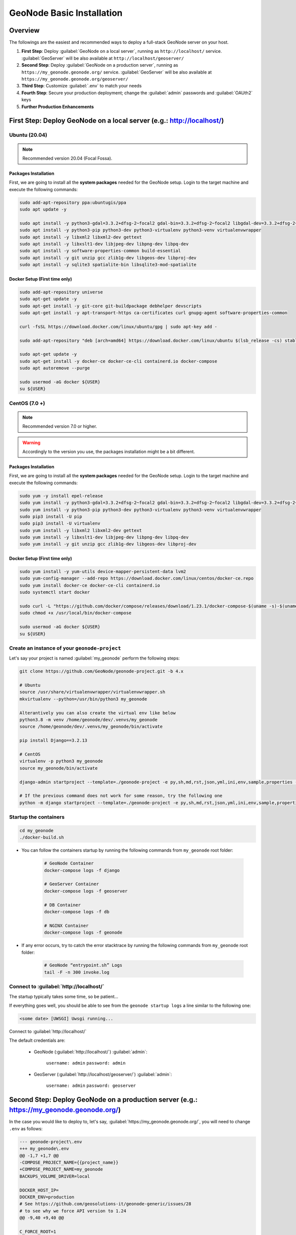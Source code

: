 .. _geonode-project-basic:

==========================
GeoNode Basic Installation
==========================

Overview
========

The followings are the easiest and recommended ways to deploy a full-stack GeoNode server on your host.

#. **First Step**: Deploy :guilabel:`GeoNode on a local server`, running as ``http://localhost/`` service. :guilabel:`GeoServer` will be also available at ``http://localhost/geoserver/``

#. **Second Step**: Deploy :guilabel:`GeoNode on a production server`, running as ``https://my_geonode.geonode.org/`` service. :guilabel:`GeoServer` will be also available at ``https://my_geonode.geonode.org/geoserver/``

#. **Third Step**: Customize :guilabel:`.env` to match your needs

#. **Fourth Step**: Secure your production deployment; change the :guilabel:`admin` passwords and :guilabel:`OAUth2` keys

#. **Further Production Enhancements**

First Step: Deploy GeoNode on a local server (e.g.: http://localhost/)
======================================================================

.. _Ubuntu (20.04) Basic Setup:

Ubuntu (20.04)
^^^^^^^^^^^^^^

.. note:: Recommended version 20.04 (Focal Fossa). 

Packages Installation
.....................

First, we are going to install all the **system packages** needed for the GeoNode setup.
Login to the target machine and execute the following commands:

.. code-block:: shell

  sudo add-apt-repository ppa:ubuntugis/ppa
  sudo apt update -y

  sudo apt install -y python3-gdal=3.3.2+dfsg-2~focal2 gdal-bin=3.3.2+dfsg-2~focal2 libgdal-dev=3.3.2+dfsg-2~focal2
  sudo apt install -y python3-pip python3-dev python3-virtualenv python3-venv virtualenvwrapper
  sudo apt install -y libxml2 libxml2-dev gettext
  sudo apt install -y libxslt1-dev libjpeg-dev libpng-dev libpq-dev
  sudo apt install -y software-properties-common build-essential
  sudo apt install -y git unzip gcc zlib1g-dev libgeos-dev libproj-dev
  sudo apt install -y sqlite3 spatialite-bin libsqlite3-mod-spatialite

Docker Setup (First time only)
..............................

.. code-block:: shell

  sudo add-apt-repository universe
  sudo apt-get update -y
  sudo apt-get install -y git-core git-buildpackage debhelper devscripts
  sudo apt-get install -y apt-transport-https ca-certificates curl gnupg-agent software-properties-common

  curl -fsSL https://download.docker.com/linux/ubuntu/gpg | sudo apt-key add -

  sudo add-apt-repository "deb [arch=amd64] https://download.docker.com/linux/ubuntu $(lsb_release -cs) stable"

  sudo apt-get update -y
  sudo apt-get install -y docker-ce docker-ce-cli containerd.io docker-compose
  sudo apt autoremove --purge

  sudo usermod -aG docker ${USER}
  su ${USER}

.. _CentOS (7.0 +) Basic Setup:

CentOS (7.0 +)
^^^^^^^^^^^^^^

.. note:: Recommended version 7.0 or higher.

.. warning:: Accordingly to the version you use, the packages installation might be a bit different.

Packages Installation
.....................

First, we are going to install all the **system packages** needed for the GeoNode setup.
Login to the target machine and execute the following commands:

.. code-block:: shell

  sudo yum -y install epel-release
  sudo yum install -y python3-gdal=3.3.2+dfsg-2~focal2 gdal-bin=3.3.2+dfsg-2~focal2 libgdal-dev=3.3.2+dfsg-2~focal2
  sudo yum install -y python3-pip python3-dev python3-virtualenv python3-venv virtualenvwrapper
  sudo pip3 install -U pip
  sudo pip3 install -U virtualenv
  sudo yum install -y libxml2 libxml2-dev gettext
  sudo yum install -y libxslt1-dev libjpeg-dev libpng-dev libpq-dev
  sudo yum install -y git unzip gcc zlib1g-dev libgeos-dev libproj-dev

Docker Setup (First time only)
..............................

.. code-block:: shell

  sudo yum install -y yum-utils device-mapper-persistent-data lvm2
  sudo yum-config-manager --add-repo https://download.docker.com/linux/centos/docker-ce.repo
  sudo yum install docker-ce docker-ce-cli containerd.io
  sudo systemctl start docker

  sudo curl -L "https://github.com/docker/compose/releases/download/1.23.1/docker-compose-$(uname -s)-$(uname -m)" -o /usr/local/bin/docker-compose
  sudo chmod +x /usr/local/bin/docker-compose

  sudo usermod -aG docker ${USER}
  su ${USER}

Create an instance of your ``geonode-project``
^^^^^^^^^^^^^^^^^^^^^^^^^^^^^^^^^^^^^^^^^^^^^^

Let's say your project is named :guilabel:`my_geonode` perform the following steps:

.. code-block:: shell

  git clone https://github.com/GeoNode/geonode-project.git -b 4.x

  # Ubuntu
  source /usr/share/virtualenvwrapper/virtualenvwrapper.sh
  mkvirtualenv --python=/usr/bin/python3 my_geonode

  Alterantively you can also create the virtual env like below
  python3.8 -m venv /home/geonode/dev/.venvs/my_geonode
  source /home/geonode/dev/.venvs/my_geonode/bin/activate

  pip install Django==3.2.13

  # CentOS
  virtualenv -p python3 my_geonode
  source my_geonode/bin/activate

  django-admin startproject --template=./geonode-project -e py,sh,md,rst,json,yml,ini,env,sample,properties -n monitoring-cron -n Dockerfile my_geonode

  # If the previous command does not work for some reason, try the following one
  python -m django startproject --template=./geonode-project -e py,sh,md,rst,json,yml,ini,env,sample,properties -n monitoring-cron -n Dockerfile my_geonode

Startup the containers
^^^^^^^^^^^^^^^^^^^^^^

.. code-block:: shell

  cd my_geonode
  ./docker-build.sh

- You can follow the containers startup by running the following commands from ``my_geonode`` root folder:

    .. code-block:: shell

        # GeoNode Container
        docker-compose logs -f django

        # GeoServer Container
        docker-compose logs -f geoserver

        # DB Container
        docker-compose logs -f db

        # NGINX Container
        docker-compose logs -f geonode

- If any error occurs, try to catch the error stacktrace by running the following commands from ``my_geonode`` root folder:

    .. code-block:: shell

        # GeoNode “entrypoint.sh” Logs
        tail -F -n 300 invoke.log


Connect to :guilabel:`http://localhost/`
^^^^^^^^^^^^^^^^^^^^^^^^^^^^^^^^^^^^^^^^

The startup typically takes some time, so be patient…

If everything goes well, you should be able to see from the ``geonode startup logs`` a line similar to the following one:

.. code-block:: shell

  <some date> [UWSGI] Uwsgi running...

Connect to :guilabel:`http://localhost/`

The default credentials are:

 * GeoNode (:guilabel:`http://localhost/`) :guilabel:`admin`:

    ``username: admin``
    ``password: admin``

 * GeoServer (:guilabel:`http://localhost/geoserver/`) :guilabel:`admin`:

    ``username: admin``
    ``password: geoserver``

Second Step: Deploy GeoNode on a production server (e.g.: https://my_geonode.geonode.org/)
==========================================================================================

In the case you would like to deploy to, let's say, :guilabel:`https://my_geonode.geonode.org/`, you will need to change ``.env`` as follows:

.. code-block:: diff

    --- geonode-project\.env
    +++ my_geonode\.env
    @@ -1,7 +1,7 @@
    -COMPOSE_PROJECT_NAME={{project_name}}
    +COMPOSE_PROJECT_NAME=my_geonode
    BACKUPS_VOLUME_DRIVER=local
    
    DOCKER_HOST_IP=
    DOCKER_ENV=production
    # See https://github.com/geosolutions-it/geonode-generic/issues/28
    # to see why we force API version to 1.24
    @@ -9,40 +9,40 @@
    
    C_FORCE_ROOT=1
    IS_CELERY=false
    IS_FIRST_START=true
    FORCE_REINIT=false
    
    -SITEURL=http://localhost/
    +SITEURL=https://my_geonode.geonode.org/
    ALLOWED_HOSTS=['django',]
    
    # LANGUAGE_CODE=pt
    # LANGUAGES=(('en','English'),('pt','Portuguese'))
    
    GEONODE_INSTANCE_NAME=geonode
    -DJANGO_SETTINGS_MODULE={{project_name}}.settings
    -UWSGI_CMD=uwsgi --ini /usr/src/{{project_name}}/uwsgi.ini
    +DJANGO_SETTINGS_MODULE=my_geonode.settings
    +UWSGI_CMD=uwsgi --ini /usr/src/my_geonode/uwsgi.ini
    
    # #################
    # backend
    # #################
    -GEONODE_DATABASE={{project_name}}
    +GEONODE_DATABASE=my_geonode
    GEONODE_DATABASE_PASSWORD=geonode
    -GEONODE_GEODATABASE={{project_name}}_data
    +GEONODE_GEODATABASE=my_geonode_data
    GEONODE_GEODATABASE_PASSWORD=geonode
    
    -DATABASE_URL=postgis://{{project_name}}:geonode@db:5432/{{project_name}}
    -GEODATABASE_URL=postgis://{{project_name}}_data:geonode@db:5432/{{project_name}}_data
    +DATABASE_URL=postgis://my_geonode:geonode@db:5432/my_geonode
    +GEODATABASE_URL=postgis://my_geonode_data:geonode@db:5432/my_geonode_data
    DEFAULT_BACKEND_DATASTORE=datastore
    BROKER_URL=amqp://guest:guest@rabbitmq:5672/
    
    # #################
    # geoserver
    # #################
    -GEOSERVER_WEB_UI_LOCATION=http://localhost/geoserver/
    -GEOSERVER_PUBLIC_LOCATION=http://localhost/geoserver/
    +GEOSERVER_WEB_UI_LOCATION=https://my_geonode.geonode.org/geoserver/
    +GEOSERVER_PUBLIC_LOCATION=https://my_geonode.geonode.org/geoserver/
    GEOSERVER_LOCATION=http://geoserver:8080/geoserver/
    GEOSERVER_ADMIN_PASSWORD=geoserver
    
    OGC_REQUEST_TIMEOUT=30
    OGC_REQUEST_MAX_RETRIES=1
    OGC_REQUEST_BACKOFF_FACTOR=0.3
    @@ -58,50 +58,50 @@
    MOSAIC_ENABLED=False
    
    # #################
    # nginx
    # HTTPD Server
    # #################
    -GEONODE_LB_HOST_IP=localhost
    +GEONODE_LB_HOST_IP=my_geonode.geonode.org
    GEONODE_LB_PORT=80
    
    # IP or domain name and port where the server can be reached on HTTPS (leave HOST empty if you want to use HTTP only)
    # port where the server can be reached on HTTPS
    -HTTP_HOST=localhost
    -HTTPS_HOST=
    +HTTP_HOST=
    +HTTPS_HOST=my_geonode.geonode.org
    
    HTTP_PORT=80
    HTTPS_PORT=443
    
    # Let's Encrypt certificates for https encryption. You must have a domain name as HTTPS_HOST (doesn't work
    # with an ip) and it must be reachable from the outside. This can be one of the following :
    # disabled : we do not get a certificate at all (a placeholder certificate will be used)
    # staging : we get staging certificates (are invalid, but allow to test the process completely and have much higher limit rates)
    # production : we get a normal certificate (default)
    -LETSENCRYPT_MODE=disabled
    +# LETSENCRYPT_MODE=disabled
    # LETSENCRYPT_MODE=staging
    -# LETSENCRYPT_MODE=production
    +LETSENCRYPT_MODE=production
    
    RESOLVER=127.0.0.11
    
    # #################
    # Security
    # #################
    # Admin Settings
    ADMIN_PASSWORD=admin
    -ADMIN_EMAIL=admin@localhost
    +ADMIN_EMAIL=admin@my_geonode.geonode.org
    
    # EMAIL Notifications
    EMAIL_ENABLE=False
    DJANGO_EMAIL_BACKEND=django.core.mail.backends.smtp.EmailBackend
    DJANGO_EMAIL_HOST=localhost
    DJANGO_EMAIL_PORT=25
    DJANGO_EMAIL_HOST_USER=
    DJANGO_EMAIL_HOST_PASSWORD=
    DJANGO_EMAIL_USE_TLS=False
    DJANGO_EMAIL_USE_SSL=False
    -DEFAULT_FROM_EMAIL='GeoNode <no-reply@geonode.org>'
    +DEFAULT_FROM_EMAIL='GeoNode <no-reply@my_geonode.geonode.org>'
    
    # Session/Access Control
    LOCKDOWN_GEONODE=False
    CORS_ORIGIN_ALLOW_ALL=True
    SESSION_EXPIRED_CONTROL_ENABLED=True
    DEFAULT_ANONYMOUS_VIEW_PERMISSION=True


Restart the containers
^^^^^^^^^^^^^^^^^^^^^^

Whenever you change someting on :guilabel:`.env` file, you will need to rebuild the container

.. warning:: **Be careful!** The following command drops any change you might have done manually inside the containers, except for the static volumes.

.. code-block:: shell

  docker-compose up -d

Troubleshooting
^^^^^^^^^^^^^^^

If for some reason you are not able to reach the server on the :guilabel:`HTTPS` channel, please check the :guilabel:`NGINX` configuration files below:

1. Enter the :guilabel:`NGINX` container

    .. code-block:: shell

      docker-compose exec geonode sh

2. Install an editor if not present

    .. code-block:: shell

      apk add nano

3. Double check that the ``nginx.https.enabled.conf`` link has been correctly created

    .. code-block:: shell

      ls -lah

    .. figure:: img/throubleshooting_prod_001.png
        :align: center
    
    If the list does not match exactly the figure above, please run the following commands, and check again

    .. code-block:: shell

      rm nginx.https.enabled.conf
      ln -s nginx.https.available.conf nginx.https.enabled.conf

4. Inspect the ``nginx.https.enabled.conf`` contents

    .. code-block:: shell

      nano nginx.https.enabled.conf

    Make sure the contents match the following

    .. warning::

      Change the :guilabel:`Hostname` accordingly. **This is only an example!**

    .. code-block:: shell

        # NOTE : $VARIABLES are env variables replaced by entrypoint.sh using envsubst
        # not to be mistaken for nginx variables (also starting with $, but usually lowercase)

        # This file is to be included in the main nginx.conf configuration if HTTPS_HOST is set
        ssl_session_cache   shared:SSL:10m;
        ssl_session_timeout 10m;

        # this is the actual HTTPS host
        server {
            listen              443 ssl;
            server_name         my_geonode.geonode.org;
            keepalive_timeout   70;

            ssl_certificate     /certificate_symlink/fullchain.pem;
            ssl_certificate_key /certificate_symlink/privkey.pem;
            ssl_protocols       TLSv1 TLSv1.1 TLSv1.2;
            ssl_ciphers         HIGH:!aNULL:!MD5;

            include sites-enabled/*.conf;
        }

        # if we try to connect from http, we redirect to https
        server {
            listen 80;
            server_name  my_geonode.geonode.org; # TODO : once geoserver supports relative urls, we should allow access though both HTTP and HTTPS at the same time and hence remove HTTP_HOST from this line

            # Except for let's encrypt challenge
            location /.well-known {
                alias /geonode-certificates/.well-known;
                include  /etc/nginx/mime.types;
            }

            # Redirect to https
            location / {
            return 302 https://my_geonode.geonode.org/$request_uri; # TODO : we should use 301 (permanent redirect, but not practical for debug)
            }
        }

    .. warning::

      **Save the changes, if any, and exit!**

5. Reload the NGINX configuration

    .. code-block:: shell

      nginx -s reload
      2020/06/24 10:00:11 [notice] 112#112: signal process started
      /etc/nginx# exit

6. It may be helpful to disable https to isolate the source of errors. After reverting the HTTPS-related changes in the `.env` file, repeat the above steps and ensure that the ``nginx.http.enabled.conf`` link has been correctly created.

    .. code-block:: shell
    
      ln -s nginx.conf nginx.http.enabled.conf
      nano nginx.http.enabled.conf

Third Step: Customize :guilabel:`.env` to match your needs
===========================================================

In the case you would like to modify the GeoNode behavior, always use the :guilabel:`.env` file in order to update the :guilabel:`settings`.

If you need to change a setting which does not exist in :guilabel:`.env`, you can force the values inside :guilabel:`my_geonode/settings.py`

Refer to the section: :ref:`settings`

You can add here any property referred as

    | Env: ``PROPERTY_NAME``


Restart the containers
^^^^^^^^^^^^^^^^^^^^^^

Whenever you change someting on :guilabel:`.env` file, you will need to rebuild the containers.

.. warning:: **Be careful!** The following command drops any change you might have done manually inside the containers, except for the static volumes.

.. code-block:: shell

  docker-compose up -d django


Fourth Step: Secure your production deployment; change the :guilabel:`admin` passwords and :guilabel:`OAUth2` keys
==================================================================================================================

GeoServer Setup
^^^^^^^^^^^^^^^

Admin Password Update
.....................

.. figure:: img/geoserver_setup_001.png
    :align: center

.. figure:: img/geoserver_setup_002.png
    :align: center

    *GeoServer Admin Password Update*

OAUth2 REST API Key
...................

.. note:: In order to generate new strong random passwords you can use an online service like https://passwordsgenerator.net/
    
    Avoid using Symbols ( e.g. @#$% ) as they might conflict with :guilabel:`.env` file

.. figure:: img/geoserver_setup_003.png
    :align: center

    *OAUth2 REST API Key Update*

GeoServer Disk Quota
....................

.. figure:: img/geoserver_setup_004.png
    :align: center

    *GeoServer Disk Quota Update*

Update the passwords and keys on :guilabel:`.env` file
^^^^^^^^^^^^^^^^^^^^^^^^^^^^^^^^^^^^^^^^^^^^^^^^^^^^^^

.. note:: In order to generate new strong random passwords you can use an online service like https://passwordsgenerator.net/
    
    Avoid using Symbols ( e.g. @#$% ) as they might conflict with :guilabel:`.env` file

.. code-block:: diff

    --- my_geonode\.env
    +++ my_geonode\.prod.env
    @@ -6,13 +6,13 @@
    # See https://github.com/geosolutions-it/geonode-generic/issues/28
    # to see why we force API version to 1.24
    DOCKER_API_VERSION="1.24"
    
    C_FORCE_ROOT=1
    IS_CELERY=false
    -IS_FIRST_START=true
    +IS_FIRST_START=false
    FORCE_REINIT=false
    
    SITEURL=https://my_geonode.geonode.org/
    ALLOWED_HOSTS=['django',]
    
    # LANGUAGE_CODE=pt
    @@ -38,13 +38,14 @@
    # #################
    # geoserver
    # #################
    GEOSERVER_WEB_UI_LOCATION=https://my_geonode.geonode.org/geoserver/
    GEOSERVER_PUBLIC_LOCATION=https://my_geonode.geonode.org/geoserver/
    GEOSERVER_LOCATION=http://geoserver:8080/geoserver/
    -GEOSERVER_ADMIN_PASSWORD=geoserver
    +GEOSERVER_ADMIN_USER=admin
    +GEOSERVER_ADMIN_PASSWORD=<new_geoserver_admin_password>
    
    OGC_REQUEST_TIMEOUT=30
    OGC_REQUEST_MAX_RETRIES=1
    OGC_REQUEST_BACKOFF_FACTOR=0.3
    OGC_REQUEST_POOL_MAXSIZE=10
    OGC_REQUEST_POOL_CONNECTIONS=10
    @@ -84,13 +85,13 @@
    RESOLVER=127.0.0.11
    
    # #################
    # Security
    # #################
    # Admin Settings
    -ADMIN_PASSWORD=admin
    +ADMIN_PASSWORD=<new_geonode_admin_password>
    ADMIN_EMAIL=admin@my_geonode.geonode.org
    
    # EMAIL Notifications
    EMAIL_ENABLE=False
    DJANGO_EMAIL_BACKEND=django.core.mail.backends.smtp.EmailBackend
    DJANGO_EMAIL_HOST=localhost
    @@ -114,15 +115,15 @@
    ACCOUNT_CONFIRM_EMAIL_ON_GET=False
    ACCOUNT_EMAIL_VERIFICATION=optional
    ACCOUNT_EMAIL_CONFIRMATION_EMAIL=False
    ACCOUNT_EMAIL_CONFIRMATION_REQUIRED=False
    
    # OAuth2
    -OAUTH2_API_KEY=
    -OAUTH2_CLIENT_ID=Jrchz2oPY3akmzndmgUTYrs9gczlgoV20YPSvqaV
    -OAUTH2_CLIENT_SECRET=rCnp5txobUo83EpQEblM8fVj3QT5zb5qRfxNsuPzCqZaiRyIoxM4jdgMiZKFfePBHYXCLd7B8NlkfDBY9HKeIQPcy5Cp08KQNpRHQbjpLItDHv12GvkSeXp6OxaUETv3
    +OAUTH2_API_KEY=<new_OAUTH2_API_KEY>
    +OAUTH2_CLIENT_ID=<new_OAUTH2_CLIENT_ID>
    +OAUTH2_CLIENT_SECRET=<new_OAUTH2_CLIENT_SECRET>
    
    # GeoNode APIs
    API_LOCKDOWN=False
    TASTYPIE_APIKEY=
    
    # #################

.. warning:: **Be careful!** The env GEOSERVER_ADMIN_PASSWORD is not actually used to change the GeoServer admin password. You need to login on GeoServer UI and change it manually!

[Optional] Update your SSL Certificates
^^^^^^^^^^^^^^^^^^^^^^^^^^^^^^^^^^^^^^^

In production deployment mode, GeoNode uses by default :guilabel:`Let's Encrypt` certificates

You may want to provide your own certificates to GeoNode

.. code-block:: shell

    docker exec -it nginx4my_geonode_geonode sh -c 'mkdir /geonode-certificates/my_geonode'

    wget --no-check-certificate 'http://<url_to_your_chain.crt>' \
        -O chain.crt

    wget --no-check-certificate 'http://<url_to_your_key.key>' \
        -O my_geonode.key

    docker cp chain.crt nginx4my_geonode_geonode:/geonode-certificates/my_geonode

    docker cp my_geonode.key nginx4my_geonode_geonode:/geonode-certificates/my_geonode

    docker-compose exec geonode sh
    apk add vim

    vim nginx.https.enabled.conf


.. code-block:: diff

        -ssl_certificate     /certificate_symlink/fullchain.pem;
        -ssl_certificate_key /certificate_symlink/privkey.pem;
        +ssl_certificate       /geonode-certificates/my_geonode/chain.crt;
        +ssl_certificate_key   /geonode-certificates/my_geonode/my_geonode.key;


.. code-block:: shell

    nginx -s reload
    exit


Restart the GeoNode and NGINX containers
^^^^^^^^^^^^^^^^^^^^^^^^^^^^^^^^^^^^^^^^

Whenever you change someting on :guilabel:`.env` file, you will need to rebuild the container

.. warning:: **Be careful!** The following command drops any change you might have done manually inside the containers, except for the static volumes.

.. code-block:: shell

  docker-compose up -d django
  docker-compose restart geonode

Further Production Enhancements
===============================

GeoServer Production Settings
^^^^^^^^^^^^^^^^^^^^^^^^^^^^^

JVM Settings: Memory And GeoServer Options
..........................................

The :guilabel:`.env` file provides a way to customize GeoServer JVM Options.

The variable ``GEOSERVER_JAVA_OPTS`` allows you to tune-up the GeoServer container and to enable specific GeoServer options.

.. code-block:: shell

    GEOSERVER_JAVA_OPTS=
        -Djava.awt.headless=true -Xms2G -Xmx4G -XX:PerfDataSamplingInterval=500 
        -XX:SoftRefLRUPolicyMSPerMB=36000 -XX:-UseGCOverheadLimit -XX:+UseConcMarkSweepGC 
        -XX:+UseParNewGC -XX:ParallelGCThreads=4 -Dfile.encoding=UTF8 -Djavax.servlet.request.encoding=UTF-8 
        -Djavax.servlet.response.encoding=UTF-8 -Duser.timezone=GMT 
        -Dorg.geotools.shapefile.datetime=false -DGEOSERVER_CSRF_DISABLED=true -DPRINT_BASE_URL=http://geoserver:8080/geoserver/pdf

``-Djava.awt.headless (true)``

Work with graphics-based applications in Java without an actual display, keyboard, or mouse
A typical use case of UI components running in a headless environment could be an image converter app. Though it needs graphics data for image processing, a display is not really necessary. The app could be run on a server and converted files saved or sent over the network to another machine for display.

``-Xms2G -Xmx4G``

This means that your JVM will be started with Xms amount of memory and will be able to use a maximum of Xmx amount of memory. Above will start a JVM like with 2 GB of memory and will allow the process to use up to 4 GB of memory. You need to adjust this value depening on your availabnle RAM.

``-DGEOSERVER_CSRF_DISABLED (True)``

The GeoServer web admin employs a CSRF (Cross-Site Request Forgery) protection filter that will block any form submissions that didn’t appear to originate from GeoServer. This can sometimes cause problems for certain proxy configurations. You can disable the CSRF filter by setting the GEOSERVER_CSRF_DISABLED property to true.
https://docs.geoserver.org/stable/en/user/security/webadmin/csrf.html


Whenever you need to change one or more of the JVM options, you will need to restart the GeoServer Docker container.

.. code-block:: shell

    # Hard restart of the container: the only way to update the .env variables
    docker-compose up -d geoserver

This command will **preserve** all the GeoServer configuration and data, since the ``GEOSERVER_DATA_DIR`` is stored on a Docker static volume.

Nevertheless, any change you have made manually to the container, e.g. added a new plugin to GeoServer or updated some JARs into the ``WEB-INF/lib`` library folder, will be lost.

You will need to add the JARs again and restart GeoServer *softly*

.. code-block:: shell

    # Soft restart of the container: the .env variables won't be updated
    docker-compose restart geoserver


Global And Services Settings
............................

 * Check the GeoServer Memory usage and status; ensure the ``GEOSERVER_DATA_DIR`` path points to the static volume

 .. figure:: img/production_geoserver_001.png
    :width: 350px
    :align: center

    *GeoServer Status*

 * GeoServer :guilabel:`Global Settings`; make sure the ``Proxy Base Url`` points to the publlc URL and the ``LOGGING`` levels are set to :guilabel:`Production Mode`

 .. figure:: img/production_geoserver_002.png
    :width: 350px
    :align: center

    *Global Settings*

 * GeoServer :guilabel:`Image Processing Settings`; unless you are using some specific renderer or GeoServer plugin, use the following recommended options

 .. note:: Further details at https://docs.geoserver.org/stable/en/user/configuration/image_processing/index.html#image-processing

 .. figure:: img/production_geoserver_003.png
    :width: 350px
    :align: center

    *Image Processing Settings*

 * Tune up :guilabel:`GeoServer Services Configuration`; :guilabel:`WCS`, :guilabel:`WFS`, :guilabel:`WMS` and :guilabel:`WPS`;

    - **WCS**: Update the limits accordingly to your needs. Do not use very high values, this will set GeoServer prone to DoS Attacks.

    .. figure:: img/production_geoserver_004.png
        :width: 350px
        :align: center

        *WCS Resource Consuption Limits*

    - **WMS**: Specify here the SRS List you are going to use. Empty means all the ones supported by GeoServer, but be carefull since the ``GetCapabilities`` output will become huge.

    .. figure:: img/production_geoserver_005.png
        :width: 350px
        :align: center

        *WMS Supported SRS List*

    - **WMS**: :guilabel:`Raster Rendering Options` allows you to tune up the WMS output for better performance or quality. Best Performance: ``Nearest Neighbour`` - Best Quality: ``Bicubic``

    .. warning:: Raster Images should be always optimized before ingested into GeoNode. The general recommendation is to **never** upload a non-processed GeoTIFF image to GeoNode. 

          Further details at:
          
          - https://geoserver.geo-solutions.it/edu/en/enterprise/raster.html
          - https://geoserver.geo-solutions.it/edu/en/raster_data/advanced_gdal/index.html

    .. figure:: img/production_geoserver_006.png
        :width: 350px
        :align: center

        *WMS Raster Rendering Options*

    - **WMS**: Update the limits accordingly to your needs. Do not use very high values, this will set GeoServer prone to DoS Attacks.

    .. figure:: img/production_geoserver_007.png
        :width: 350px
        :align: center

        *WMS Resource Consuption Limits*

GeoWebCache DiskQuota On Postgis
................................

By default GeoWebCache DiskQuota is disabled. That means that the layers cache might potentially grow up indefinitely.

GeoWebCache DiskQuota should be always enabled on a production system. In the case it is enabled, this **must** be configured to make use of a DB engine like Postgis to store its indexes.

 - First of all ensure :guilabel:`Tile Caching` is enabled on all available layers

 .. note:: GeoNode tipically does this automatically for you. It is worth to double check anyway.

 .. figure:: img/production_geoserver_008.png
     :width: 350px
     :align: center

     *Tile Caching: Tiled Datasets*

 - Configure :guilabel:`Disk Quota` by providing the connection string to the DB Docker Container as specified in the :guilabel:`.env` file

 .. figure:: img/production_geoserver_009.png
     :width: 350px
     :align: center

     *Tile Caching: Disk Quota Configuration*

GeoFence Security Rules On Postgis
..................................

By default GeoFence stores the security rules on an :guilabel:`H2` db.

On a production system, this is not really recommended. You will need to update the GeoServer Docker container in order to enable GeoFence storing the rules into the DB Docker Container instead.

In order to do that, follow the procedure below:

.. code-block:: shell

    # Enter the GeoServer Docker Container
    docker-compose exec geoserver bash

    # Install a suitable editor
    apt update
    apt install nano

    # Edit the GeoFence DataStore .properties file
    nano /geoserver_data/data/geofence/geofence-datasource-ovr.properties

.. note:: Make sure to provide the same connection parameters specified in the :guilabel:`.env` file

.. code-block:: ini

    geofenceVendorAdapter.databasePlatform=org.hibernatespatial.postgis.PostgisDialect
    geofenceDataSource.driverClassName=org.postgresql.Driver
    geofenceDataSource.url=jdbc:postgresql://db:5432/my_geonode_data
    geofenceDataSource.username=my_geonode_data
    geofenceDataSource.password=********
    geofenceEntityManagerFactory.jpaPropertyMap[hibernate.default_schema]=public

.. code-block:: shell

    # Update the GeoServer WEB-INF/lib JARs accordingly
    wget --no-check-certificate "https://repo1.maven.org/maven2/org/postgis/postgis-jdbc/1.3.3/postgis-jdbc-1.3.3.jar" -O postgis-jdbc-1.3.3.jar && \
    wget --no-check-certificate "https://maven.geo-solutions.it/org/hibernatespatial/hibernate-spatial-postgis/1.1.3.2/hibernate-spatial-postgis-1.1.3.2.jar" -O hibernate-spatial-postgis-1.1.3.2.jar && \
    rm /usr/local/tomcat/webapps/geoserver/WEB-INF/lib/hibernate-spatial-h2-geodb-1.1.3.1.jar && \
    mv hibernate-spatial-postgis-1.1.3.2.jar /usr/local/tomcat/webapps/geoserver/WEB-INF/lib/ && \
    mv postgis-jdbc-1.3.3.jar /usr/local/tomcat/webapps/geoserver/WEB-INF/lib/

The container is ready to be restarted now.

.. warning:: Remember to do a **soft restart** otherwise the WEB-INF/lib JARs will be reset to the original state

.. code-block:: shell

    # Exit the GeoServer container
    exit

    # Soft Restart GeoServer Docker Container
    docker-compose restart geoserver

**IMPORTANT**: The first time you perform this procedure, GeoFence won't be able to retrieve the old security rules anymore.

You will need to :ref:`fixup_geonode_layers_permissions` in order to regenerate the security rules.

.. _fixup_geonode_layers_permissions:

Fixup GeoNode Datasets Permissions
^^^^^^^^^^^^^^^^^^^^^^^^^^^^^^^^^^

The list of the GeoFence Security Rules is available from the :guilabel:`GeoFence Data Rules` section.

Always double check the list is accessible and the data rules are there. If empty, no layer will be accessible by standard users other than admin.

.. figure:: img/production_geoserver_010.png
    :width: 350px
    :align: center

    *GeoFence Data Rules*

In order to re-sync the GeoFence security rules, follow the procedure below:

.. code-block:: shell

    # Enter the GeoNode Docker Container
    docker-compose exec django bash

    # Run the `sync_geonode_datasets` management command
    ./manage.sh sync_geonode_datasets --updatepermissions

Regenerate GeoNode Datasets Thumbnails
^^^^^^^^^^^^^^^^^^^^^^^^^^^^^^^^^^^^^^

The following procedure allows you to *batch* regenerate all Datasets Thumbnails:

.. code-block:: shell

    # Enter the GeoNode Docker Container
    docker-compose exec django bash

    # Run the `sync_geonode_datasets` management command
    ./manage.sh sync_geonode_datasets --updatethumbnails

Regenerate GeoNode Datasets BBOXES
^^^^^^^^^^^^^^^^^^^^^^^^^^^^^^^^^^

The following procedure allows you to *batch* regenerate all Datasets BBOXES:

.. code-block:: shell

    # Enter the GeoNode Docker Container
    docker-compose exec django bash

    # Run the `sync_geonode_datasets` management command
    ./manage.sh sync_geonode_datasets --updatebbox

Fixup GeoNode Datasets Metadata And Download Links
^^^^^^^^^^^^^^^^^^^^^^^^^^^^^^^^^^^^^^^^^^^^^^^^^^

The following procedure allows you to fix-up broken or incorrect Metadata Links:

.. code-block:: shell

    # Enter the GeoNode Docker Container
    docker-compose exec django bash

    # Run the `set_all_layers_metadata` management command
    ./manage.sh set_all_layers_metadata -d

It is also possible to *force* purging the links before regenerating:

.. code-block:: shell

    # Enter the GeoNode Docker Container
    docker-compose exec django bash

    # Run the `set_all_layers_metadata` management command
    ./manage.sh set_all_layers_metadata -d --prune

Migrate GeoNode To A New Hostname
^^^^^^^^^^^^^^^^^^^^^^^^^^^^^^^^^

In the case you will need to move your instance to another domain, as an example from ``https://my_geonode.geonode.org/`` to ``https://prod_geonode.geonode.org/``, follow the procedure below:

- Update the :guilabel:`.env` file by specifyig the new name accordingly.

- Restart the GeoNode Docker Container.

    .. code:: shell

        docker-compose up -d geonode

- Run the following management commands from inside the GeoNode Docker Container.

    .. code:: shell

        # Enter the GeoNode Docker Container
        docker-compose exec django bash

        # Run the `migrate_baseurl` management command
        ./manage.sh migrate_baseurl --source-address=my_geonode.geonode.org --target-address=prod_geonode.geonode.org

        # Run the `set_all_layers_metadata` management command
        ./manage.sh set_all_layers_metadata -d


Add Huge Or DB Datasets To Your Instance
^^^^^^^^^^^^^^^^^^^^^^^^^^^^^^^^^^^^^^^^

Uploaing huge datasets, or DB tables, to GeoNode from the :guilabel:`Web Upload Interface` is not really possible sometimes.

The suggested procedure in such cases is the following one:

- Add the dataset to :guilabel:`GeoServer` first directly.

    You must upload the data into the GeoServer Docker Container Static Volume first and then adding manually the layer throught the :guilabel:`GeoServer Admin GUI`.

- Once the dataset is correctly configured on GeoServer, run the following management command from inside the GeoNode Docker Container

    .. code:: shell

        # Enter the GeoNode Docker Container
        docker-compose exec django bash

        # Run the `updatelayers` management command
        ./manage.sh updatelayers -w <workspace_name> -f <layer_name>

Update GeoNode Core To The Latest Commit
^^^^^^^^^^^^^^^^^^^^^^^^^^^^^^^^^^^^^^^^

In the case you will need to update the GeoNode Core codebase to a specific version or commit, please follow the steps below:


.. code:: shell

    # Enter the GeoNode Docker Container
    docker-compose exec django bash

    # Update GeoNode
    cd /usr/src/geonode/
    git fetch --all --prune
    git checkout <commit or branch>

    # Update the pip dependencies
    pip install -r requirements.txt --upgrade --no-cache
    pip install -e . --upgrade

    # Synchronize the GeoNode Project
    cd /usr/src/my_geonode/
    ./manage.sh makemigrations
    ./manage.sh migrate
    ./manage.sh collectstatic
    
    # Refresh UWSGI Daemons
    touch /usr/src/my_geonode/my_geonode/wsgi.py

    # Follow the logs and make sure non errors occur
    tail -F -n 30 /var/log/geonode.log
